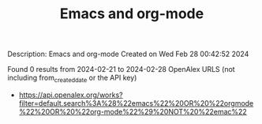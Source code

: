 #+TITLE: Emacs and org-mode
Description: Emacs and org-mode
Created on Wed Feb 28 00:42:52 2024

Found 0 results from 2024-02-21 to 2024-02-28
OpenAlex URLS (not including from_created_date or the API key)
- [[https://api.openalex.org/works?filter=default.search%3A%28%22emacs%22%20OR%20%22orgmode%22%20OR%20%22org-mode%22%29%20NOT%20%22emac%22]]


